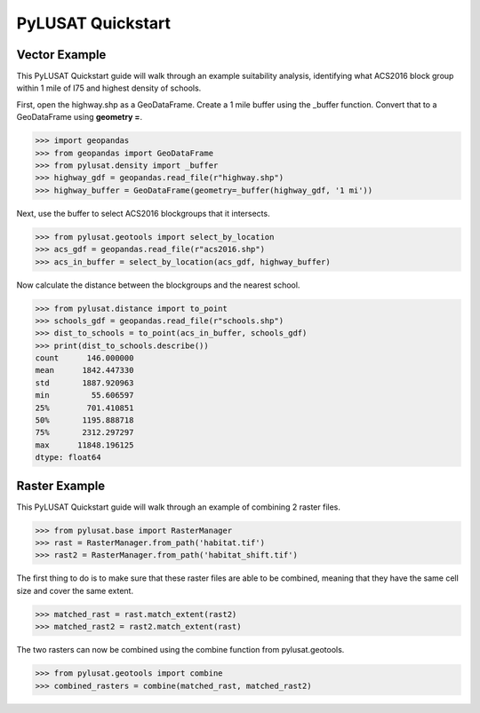 PyLUSAT Quickstart
==================

Vector Example
--------------

This PyLUSAT Quickstart guide will walk through an example suitability
analysis, identifying what ACS2016 block group within 1 mile of I75 and
highest density of schools.

First, open the highway.shp as a GeoDataFrame. Create a 1 mile buffer using the
_buffer function. Convert that to a GeoDataFrame using **geometry =**.

.. code-block:: pycon

    >>> import geopandas
    >>> from geopandas import GeoDataFrame
    >>> from pylusat.density import _buffer
    >>> highway_gdf = geopandas.read_file(r"highway.shp")
    >>> highway_buffer = GeoDataFrame(geometry=_buffer(highway_gdf, '1 mi'))

Next, use the buffer to select ACS2016 blockgroups that it intersects.

.. code-block:: pycon
    
    >>> from pylusat.geotools import select_by_location
    >>> acs_gdf = geopandas.read_file(r"acs2016.shp")
    >>> acs_in_buffer = select_by_location(acs_gdf, highway_buffer)

Now calculate the distance between the blockgroups and the nearest school.

.. code-block:: pycon

    >>> from pylusat.distance import to_point
    >>> schools_gdf = geopandas.read_file(r"schools.shp")
    >>> dist_to_schools = to_point(acs_in_buffer, schools_gdf)
    >>> print(dist_to_schools.describe())
    count      146.000000
    mean      1842.447330
    std       1887.920963
    min         55.606597
    25%        701.410851
    50%       1195.888718
    75%       2312.297297
    max      11848.196125
    dtype: float64

Raster Example
--------------

This PyLUSAT Quickstart guide will walk through an example of combining 2
raster files. 

.. code-block:: pycon

    >>> from pylusat.base import RasterManager
    >>> rast = RasterManager.from_path('habitat.tif')
    >>> rast2 = RasterManager.from_path('habitat_shift.tif')

The first thing to do is to make sure that these raster files are able to be
combined, meaning that they have the same cell size and cover the same extent.

.. code-block:: pycon

    >>> matched_rast = rast.match_extent(rast2)
    >>> matched_rast2 = rast2.match_extent(rast)

The two rasters can now be combined using the combine function from
pylusat.geotools.

.. code-block:: pycon

    >>> from pylusat.geotools import combine
    >>> combined_rasters = combine(matched_rast, matched_rast2)
